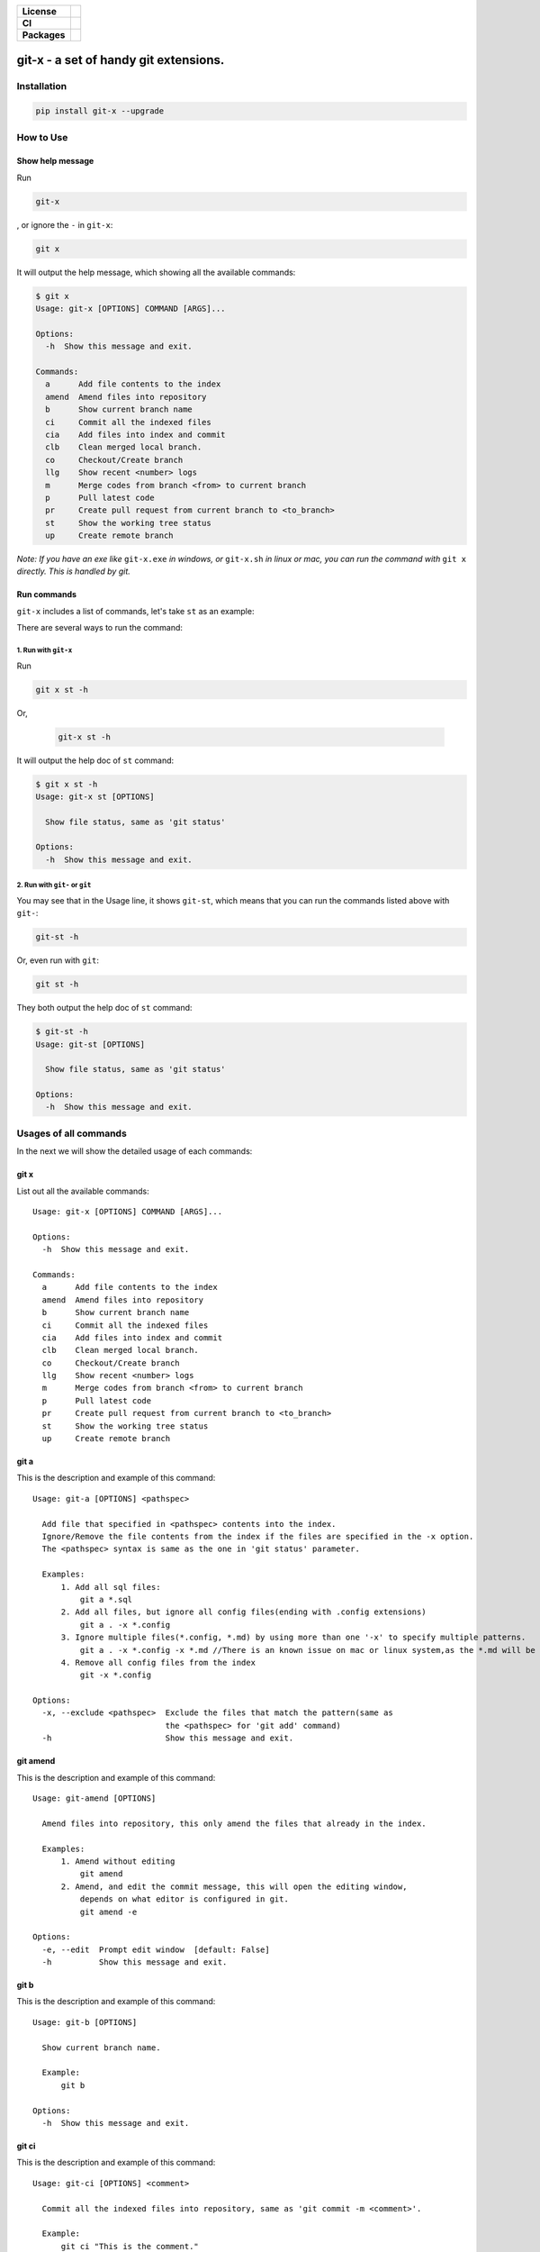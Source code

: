 .. start-badges

.. list-table::
    :stub-columns: 1

    * - License
      - |license|
    * - CI
      - |travis|
    * - Packages
      - |version| |pypi_format| |supported-versions|

.. |travis| image:: https://travis-ci.org/qszhuan/git-x.svg?branch=master
    :target: https://travis-ci.org/qszhuan/git-x

.. |license| image:: https://img.shields.io/github/license/qszhuan/git-x?style=plastic
    :alt: GitHub license
    :target: https://github.com/qszhuan/git-x/blob/master/LICENSE

.. |supported-versions| image:: https://img.shields.io/pypi/pyversions/git-x
    :alt: PyPI - Python Version

.. |version| image:: https://img.shields.io/pypi/v/git-x?color=green&style=plastic
    :alt: PyPI

.. |pypi_format| image:: https://img.shields.io/pypi/format/git-x
    :alt: PyPI - Format


==========================================
git-x - a set of handy git extensions.
==========================================

Installation
==========================================

.. code-block:: text

  pip install git-x --upgrade  

How to Use
==========================================

Show help  message
-----------------------------------------

Run 

.. code-block:: sh

  git-x 

, or ignore the ``-`` in ``git-x``:


.. code-block:: sh

  git x


It will output the help message, which showing all the available commands:

.. code-block:: sh

  $ git x
  Usage: git-x [OPTIONS] COMMAND [ARGS]...

  Options:
    -h  Show this message and exit.

  Commands:
    a      Add file contents to the index
    amend  Amend files into repository
    b      Show current branch name
    ci     Commit all the indexed files
    cia    Add files into index and commit
    clb    Clean merged local branch.
    co     Checkout/Create branch
    llg    Show recent <number> logs
    m      Merge codes from branch <from> to current branch
    p      Pull latest code
    pr     Create pull request from current branch to <to_branch>
    st     Show the working tree status
    up     Create remote branch


*Note: If you have an exe like* ``git-x.exe`` *in windows, or* ``git-x.sh`` *in linux or mac, you can run the command with* ``git x`` *directly. This is handled by git.*

Run commands
------------------------------


``git-x`` includes a list of commands, let's take ``st`` as an example:

There are several ways to run the command:

1. Run with ``git-x``
~~~~~~~~~~~~~~~~~~~~~~~~~~~~~~~~~~~

Run

.. code-block:: sh  

 git x st -h 


Or,

 .. code-block:: sh

  git-x st -h

It will output the help doc of ``st`` command:

.. code-block::

  $ git x st -h
  Usage: git-x st [OPTIONS]

    Show file status, same as 'git status'

  Options:
    -h  Show this message and exit.

2. Run with ``git-`` or ``git``
~~~~~~~~~~~~~~~~~~~~~~~~~~~~~~~~~~~~~~~~~~

You may see that in the Usage line, it shows ``git-st``, which means that you can run the commands listed above with ``git-``:

.. code-block:: sh

  git-st -h

Or, even run with ``git``:

.. code-block:: sh

  git st -h

They both output the help doc of ``st`` command:

.. code-block:: sh

  $ git-st -h
  Usage: git-st [OPTIONS]

    Show file status, same as 'git status'

  Options:
    -h  Show this message and exit.

Usages of all commands
==========================================

In the next we will show the detailed usage of each commands:

git x
-------------------------------------------

List out all the available commands:

::

  Usage: git-x [OPTIONS] COMMAND [ARGS]...

  Options:
    -h  Show this message and exit.

  Commands:
    a      Add file contents to the index
    amend  Amend files into repository
    b      Show current branch name
    ci     Commit all the indexed files
    cia    Add files into index and commit
    clb    Clean merged local branch.
    co     Checkout/Create branch
    llg    Show recent <number> logs
    m      Merge codes from branch <from> to current branch
    p      Pull latest code
    pr     Create pull request from current branch to <to_branch>
    st     Show the working tree status
    up     Create remote branch

git a
-------------------------------------------

This is the description and example of this command:

::

  Usage: git-a [OPTIONS] <pathspec>

    Add file that specified in <pathspec> contents into the index.
    Ignore/Remove the file contents from the index if the files are specified in the -x option.
    The <pathspec> syntax is same as the one in 'git status' parameter.

    Examples:
        1. Add all sql files:
            git a *.sql
        2. Add all files, but ignore all config files(ending with .config extensions)
            git a . -x *.config
        3. Ignore multiple files(*.config, *.md) by using more than one '-x' to specify multiple patterns.
            git a . -x *.config -x *.md //There is an known issue on mac or linux system,as the *.md will be auto expanded into a file list. In this case, you can use " to wrap the paramter. like git a . -x "*.config"
        4. Remove all config files from the index
            git -x *.config

  Options:
    -x, --exclude <pathspec>  Exclude the files that match the pattern(same as
                              the <pathspec> for 'git add' command)
    -h                        Show this message and exit.

git amend
-------------------------------------------

This is the description and example of this command:

::

  Usage: git-amend [OPTIONS]

    Amend files into repository, this only amend the files that already in the index.

    Examples:
        1. Amend without editing
            git amend
        2. Amend, and edit the commit message, this will open the editing window,
            depends on what editor is configured in git.
            git amend -e

  Options:
    -e, --edit  Prompt edit window  [default: False]
    -h          Show this message and exit.

git b
-------------------------------------------

This is the description and example of this command:

::

  Usage: git-b [OPTIONS]

    Show current branch name.

    Example:
        git b

  Options:
    -h  Show this message and exit.

git ci
-------------------------------------------

This is the description and example of this command:

::

  Usage: git-ci [OPTIONS] <comment>

    Commit all the indexed files into repository, same as 'git commit -m <comment>'.

    Example:
        git ci "This is the comment."

  Options:
    -h  Show this message and exit.

git cia
-------------------------------------------

This is the description and example of this command:

::

  Usage: git-cia [OPTIONS] <comment>

    Add content files into index, and then create a new commit.
    By default it will add all the files under the current folder.
    You can ignore/remove files by specifying in the '-x' option.
    This is a combination of the following commands:
    `git a . -x <pathspec>`
    `git commit -m <comment>`

    Examples:
        1. Add all files and create a commit.
            git cia "This is the comment"
        2. Exclude *.config files, and create a commit.
            git -x *.config "This is the comment"
        3. Exclude the *.cs and *.config files, and create a commit.
            git -x *.config -x *.cs "This is the comment"

  Options:
    -x, --exclude <pathspec>
    -h                        Show this message and exit.

git clb
-------------------------------------------

This is the description and example of this command:

::

  Usage: git-clb [OPTIONS]

    Clean merged local branch.
    It will always let user to confirm before remove.
    By default, it will ignore current branch and branches with name master, dev, develop, trunk.
    Because those branches are mostly used as trunk/release branches.


  Options:
    -h  Show this message and exit.

git co
-------------------------------------------

This is the description and example of this command:

::

  Usage: git-co [OPTIONS] <branch> <start_point>

    Check out the branch matching the string in <branch>.
    If multiple branches include the <branch> text, all those branches will be listed and let user to choose.
    This only works if '-b' is not present.
    If '-b' is present, a new branch with name <branch> will be created.

    Examples:
        Suppose we have 4 existing branches - master, develop, feature_1, feature_2
        1. Switch to an existing branch 'develop'
            git co develop
        2. Create a new branch 'feature_3'
            git co -b feature_3
        3. Create a new branch, and set the start point with <start_point>
            git co -b feature_3 32aa51b
        4. Switch to a branch with name like 'feature_*'
            gi co feature_

            Then it will list all indexed branches with 'feature_' in the name, and let the user to choose:

            Found 4 branches including "feature_":
            ====================
            0: feature_1
            1: feature_2
            ====================
            Please select branch by index:

            Then, the user can choose 0, click ENTER to switch to feature_1 branch.

  Options:
    -b  Indicate to create the branch if it doesn't exist, same to '-B' option
        in 'git checkout' command.  [default: False]
    -h  Show this message and exit.

git llg
-------------------------------------------

This is the description and example of this command:

::

  Usage: git-llg [OPTIONS] <number>

    Show recent <number> logs, the default number is 5.
    This is same as 'git log --oneline -n <number>'

    Example:
        1. Show recent 5 commit messages.
            git llg
        2. Show recent 6 commit messages.
            git llg 6
        3. Show with graph
            git llg -g
        4. Show with graph, author, and date
            git llg -gad

  Options:
    -g, --graph   Show in graph mode
    -a, --author  Show the author name of each commit
    -d, --date    show relative date of each commit
    -h            Show this message and exit.

git m
-------------------------------------------

This is the description and example of this command:

::

  Usage: git-m [OPTIONS] <from>

    Merge codes from branch <from> to current branch.
    It will switch to branch <from>, pull the latest code, and then switch back to previous branch,
    and merge the code from <from> into current branch. You need to make sure that there is no unstaged changes.

    Examples:
        1. Merge latest code from master branch to current branch(develop)
            git m master

  Options:
    -h  Show this message and exit.

git p
-------------------------------------------

This is the description and example of this command:

::

  Usage: git-p [OPTIONS]

    Pull the latest code from remote  with '--rebase' option.
    It is same as 'git pull --rebase'

  Options:
    -h  Show this message and exit.

git pr
-------------------------------------------

This is the description and example of this command:

::

  Usage: git-pr [OPTIONS] <to_branch>

    Create pull request from current branch to <to_branch>.
    Currently it only support to raise pull request to github and bitbucket.
    The repository url is retrieved from the .git/config file.

    Examples:
        1. Create PR against master branch
            git pr master

  Options:
    -h  Show this message and exit.

git st
-------------------------------------------

This is the description and example of this command:

::

  Usage: git-st [OPTIONS]

    Show the working tree status, same as 'git status'

  Options:
    -h  Show this message and exit.

git up
-------------------------------------------

This is the description and example of this command:

::

  Usage: git-up [OPTIONS]

    Create remote branch,
    same as 'git push --set-upstream origin'

  Options:
    -h  Show this message and exit.




**Notice**:

 You need to install git cli tool first, as all the commands will call the native git commands eventually.


Finally, happy ``git``-ing with ``git-x``.


